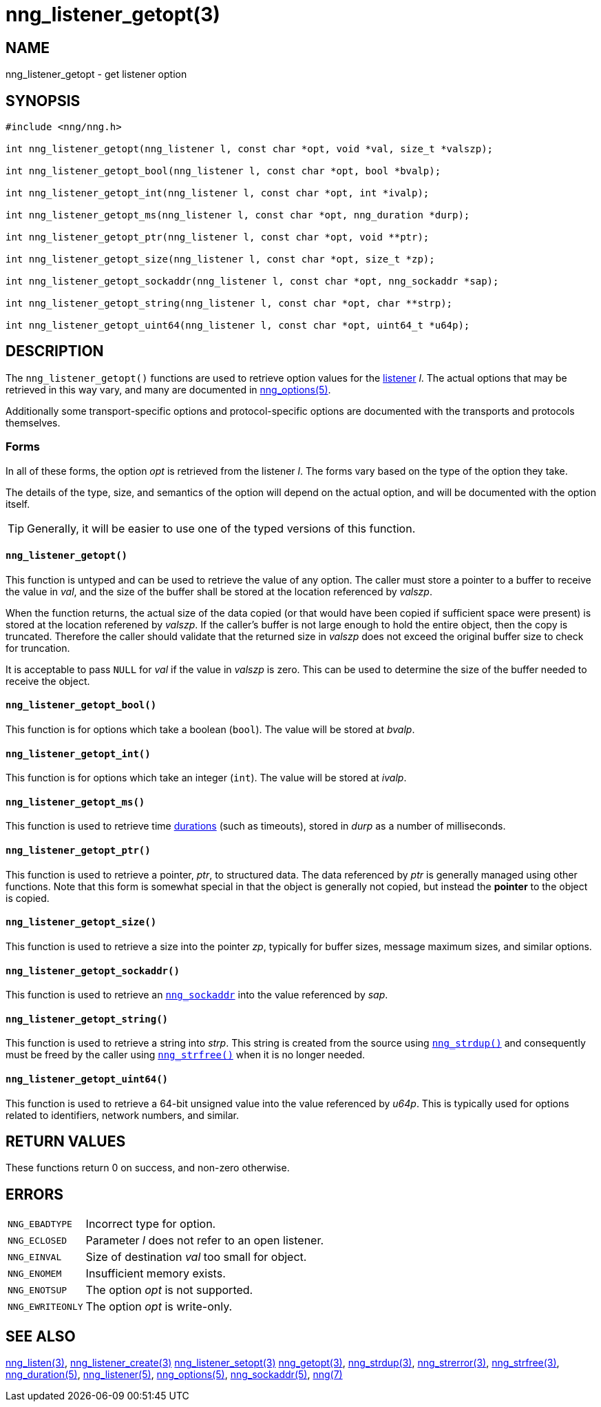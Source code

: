= nng_listener_getopt(3)
//
// Copyright 2018 Staysail Systems, Inc. <info@staysail.tech>
// Copyright 2018 Capitar IT Group BV <info@capitar.com>
//
// This document is supplied under the terms of the MIT License, a
// copy of which should be located in the distribution where this
// file was obtained (LICENSE.txt).  A copy of the license may also be
// found online at https://opensource.org/licenses/MIT.
//

== NAME

nng_listener_getopt - get listener option

== SYNOPSIS

[source, c]
----
#include <nng/nng.h>

int nng_listener_getopt(nng_listener l, const char *opt, void *val, size_t *valszp);

int nng_listener_getopt_bool(nng_listener l, const char *opt, bool *bvalp);

int nng_listener_getopt_int(nng_listener l, const char *opt, int *ivalp);

int nng_listener_getopt_ms(nng_listener l, const char *opt, nng_duration *durp);

int nng_listener_getopt_ptr(nng_listener l, const char *opt, void **ptr);

int nng_listener_getopt_size(nng_listener l, const char *opt, size_t *zp);

int nng_listener_getopt_sockaddr(nng_listener l, const char *opt, nng_sockaddr *sap);

int nng_listener_getopt_string(nng_listener l, const char *opt, char **strp);

int nng_listener_getopt_uint64(nng_listener l, const char *opt, uint64_t *u64p);
----

== DESCRIPTION

(((options, listener)))
The `nng_listener_getopt()` functions are used to retrieve option values for
the <<nng_listener.5#,listener>> _l_.
The actual options that may be retrieved in this way
vary, and many are documented in <<nng_options.5#,nng_options(5)>>.

Additionally some transport-specific options and protocol-specific options
are documented with the transports and protocols themselves.

=== Forms

In all of these forms, the option _opt_ is retrieved from the listener _l_.
The forms vary based on the type of the option they take.

The details of the type, size, and semantics of the option will depend
on the actual option, and will be documented with the option itself.

TIP: Generally, it will be easier to use one of the typed versions of this
function.

==== `nng_listener_getopt()`
This function is untyped and can be used to retrieve the value of any option.
The caller must store a pointer to a buffer to receive the value in _val_,
and the size of the buffer shall be stored at the location referenced
by _valszp_.

When the function returns, the actual size of the data copied (or that
would have been copied if sufficient space were present) is stored at
the location referened by _valszp_.
If the caller's buffer is not large
enough to hold the entire object, then the copy is truncated.  Therefore
the caller should validate that the returned size in _valszp_ does not
exceed the original buffer size to check for truncation.

It is acceptable to pass `NULL` for _val_ if the value in _valszp_ is zero.
This can be used to determine the size of the buffer needed to receive
the object.

==== `nng_listener_getopt_bool()`
This function is for options which take a boolean (`bool`).
The value will be stored at _bvalp_.

==== `nng_listener_getopt_int()`
This function is for options which take an integer (`int`).
The value will be stored at _ivalp_.

==== `nng_listener_getopt_ms()`
This function is used to retrieve time <<nng_duration.5#,durations>>
(such as timeouts), stored in _durp_ as a number of milliseconds.

==== `nng_listener_getopt_ptr()`
This function is used to retrieve a pointer, _ptr_, to structured data.
The data referenced by _ptr_ is generally managed using other functions.
Note that this form is somewhat special in that the object is generally
not copied, but instead the *pointer* to the object is copied.

==== `nng_listener_getopt_size()`
This function is used to retrieve a size into the pointer _zp_,
typically for buffer sizes, message maximum sizes, and similar options.

==== `nng_listener_getopt_sockaddr()`
This function is used to retrieve an `<<nng_sockaddr.5#,nng_sockaddr>>`
into the value referenced by _sap_.

==== `nng_listener_getopt_string()`
This function is used to retrieve a string into _strp_.
This string is created from the source using `<<nng_strdup.3#,nng_strdup()>>`
and consequently must be freed by the caller using
`<<nng_strfree.3#,nng_strfree()>>` when it is no longer needed.

==== `nng_listener_getopt_uint64()`
This function is used to retrieve a 64-bit unsigned value into the value
referenced by _u64p_.
This is typically used for options related to identifiers, network
numbers, and similar.

== RETURN VALUES

These functions return 0 on success, and non-zero otherwise.

== ERRORS

[horizontal]
`NNG_EBADTYPE`:: Incorrect type for option.
`NNG_ECLOSED`:: Parameter _l_ does not refer to an open listener.
`NNG_EINVAL`:: Size of destination _val_ too small for object.
`NNG_ENOMEM`:: Insufficient memory exists.
`NNG_ENOTSUP`:: The option _opt_ is not supported.
`NNG_EWRITEONLY`:: The option _opt_ is write-only.

== SEE ALSO

[.text-left]
<<nng_listen.3#,nng_listen(3)>>,
<<nng_listener_create.3#,nng_listener_create(3)>>
<<nng_listener_setopt.3#,nng_listener_setopt(3)>>
<<nng_getopt.3#,nng_getopt(3)>>,
<<nng_strdup.3#,nng_strdup(3)>>,
<<nng_strerror.3#,nng_strerror(3)>>,
<<nng_strfree.3#,nng_strfree(3)>>,
<<nng_duration.5#,nng_duration(5)>>,
<<nng_listener.5#,nng_listener(5)>>,
<<nng_options.5#,nng_options(5)>>,
<<nng_sockaddr.5#,nng_sockaddr(5)>>,
<<nng.7#,nng(7)>>

